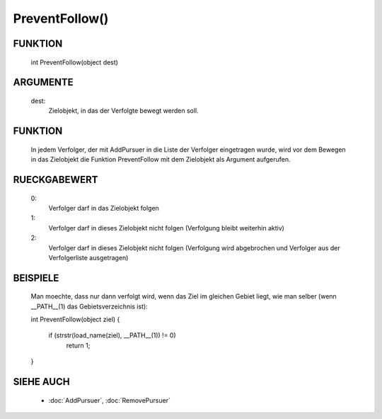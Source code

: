 PreventFollow()
===============

FUNKTION
--------

  int PreventFollow(object dest)

ARGUMENTE
---------

  dest:
    Zielobjekt, in das der Verfolgte bewegt werden soll.

FUNKTION
--------

  In jedem Verfolger, der mit AddPursuer in die Liste der Verfolger 
  eingetragen wurde, wird vor dem Bewegen in das Zielobjekt die Funktion
  PreventFollow mit dem Zielobjekt als Argument aufgerufen.

RUECKGABEWERT
-------------

  0:
    Verfolger darf in das Zielobjekt folgen
  1:
    Verfolger darf in dieses Zielobjekt nicht folgen
    (Verfolgung bleibt weiterhin aktiv)
  2:
    Verfolger darf in dieses Zielobjekt nicht folgen
    (Verfolgung wird abgebrochen und Verfolger aus der Verfolgerliste
    ausgetragen)

BEISPIELE
---------

  Man moechte, dass nur dann verfolgt wird, wenn das Ziel im gleichen Gebiet
  liegt, wie man selber (wenn __PATH__(1) das Gebietsverzeichnis ist):

  .. code-block:: pike

  int PreventFollow(object ziel)
  {
    if (strstr(load_name(ziel), __PATH__(1)) != 0)
      return 1;
  }

SIEHE AUCH
----------

  - :doc:`AddPursuer`, :doc:`RemovePursuer`

